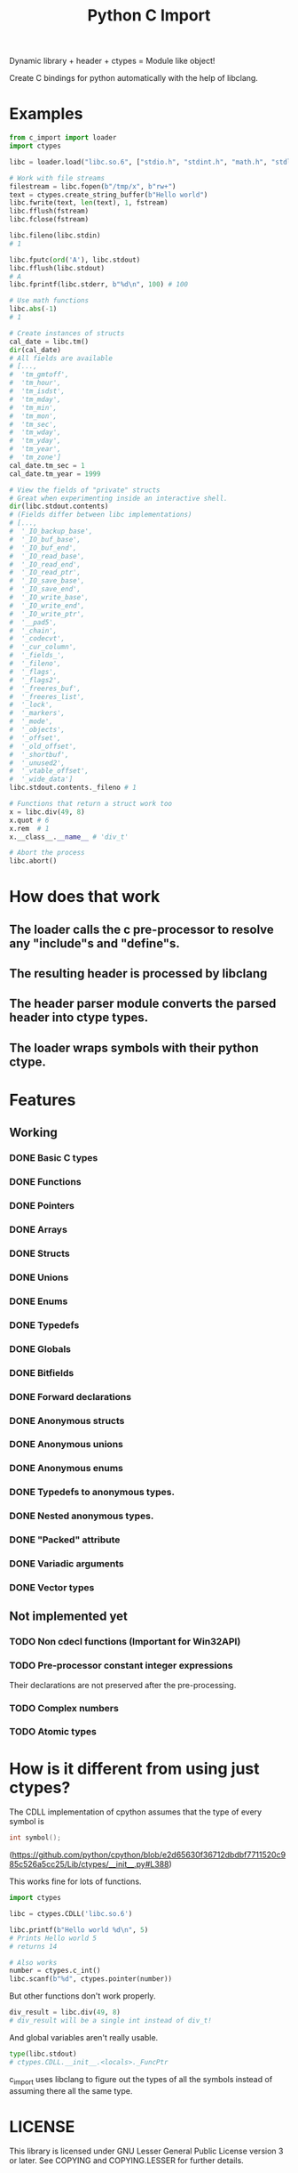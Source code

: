 #+title: Python C Import

Dynamic library + header + ctypes = Module like object!

Create C bindings for python automatically with the help of libclang. 

* Examples
  #+begin_src python
    from c_import import loader
    import ctypes

    libc = loader.load("libc.so.6", ["stdio.h", "stdint.h", "math.h", "stdlib.h", "string.h", "time.h"])

    # Work with file streams
    filestream = libc.fopen(b"/tmp/x", b"rw+")
    text = ctypes.create_string_buffer(b"Hello world")
    libc.fwrite(text, len(text), 1, fstream)
    libc.fflush(fstream)
    libc.fclose(fstream)

    libc.fileno(libc.stdin)
    # 1

    libc.fputc(ord('A'), libc.stdout)
    libc.fflush(libc.stdout)
    # A
    libc.fprintf(libc.stderr, b"%d\n", 100) # 100

    # Use math functions
    libc.abs(-1)
    # 1

    # Create instances of structs
    cal_date = libc.tm()
    dir(cal_date)
    # All fields are available
    # [...,
    #  'tm_gmtoff',
    #  'tm_hour',
    #  'tm_isdst',
    #  'tm_mday',
    #  'tm_min',
    #  'tm_mon',
    #  'tm_sec',
    #  'tm_wday',
    #  'tm_yday',
    #  'tm_year',
    #  'tm_zone']
    cal_date.tm_sec = 1
    cal_date.tm_year = 1999

    # View the fields of "private" structs
    # Great when experimenting inside an interactive shell.
    dir(libc.stdout.contents)
    # (Fields differ between libc implementations)
    # [...,
    #  '_IO_backup_base',
    #  '_IO_buf_base',
    #  '_IO_buf_end',
    #  '_IO_read_base',
    #  '_IO_read_end',
    #  '_IO_read_ptr',
    #  '_IO_save_base',
    #  '_IO_save_end',
    #  '_IO_write_base',
    #  '_IO_write_end',
    #  '_IO_write_ptr',
    #  '__pad5',
    #  '_chain',
    #  '_codecvt',
    #  '_cur_column',
    #  '_fields_',
    #  '_fileno',
    #  '_flags',
    #  '_flags2',
    #  '_freeres_buf',
    #  '_freeres_list',
    #  '_lock',
    #  '_markers',
    #  '_mode',
    #  '_objects',
    #  '_offset',
    #  '_old_offset',
    #  '_shortbuf',
    #  '_unused2',
    #  '_vtable_offset',
    #  '_wide_data']
    libc.stdout.contents._fileno # 1

    # Functions that return a struct work too
    x = libc.div(49, 8)
    x.quot # 6
    x.rem  # 1
    x.__class__.__name__ # 'div_t'

    # Abort the process
    libc.abort()
  #+end_src

* How does that work
** The loader calls the c pre-processor to resolve any "include"s and "define"s.
** The resulting header is processed by libclang
** The header parser module converts the parsed header into ctype types.
** The loader wraps symbols with their python ctype.

* Features
** Working
*** DONE Basic C types
*** DONE Functions
*** DONE Pointers
*** DONE Arrays
*** DONE Structs
*** DONE Unions
*** DONE Enums
*** DONE Typedefs
*** DONE Globals
*** DONE Bitfields
*** DONE Forward declarations
*** DONE Anonymous structs
*** DONE Anonymous unions
*** DONE Anonymous enums
*** DONE Typedefs to anonymous types.
*** DONE Nested anonymous types.
*** DONE "Packed" attribute
*** DONE Variadic arguments
*** DONE Vector types
** Not implemented yet
*** TODO Non cdecl functions (Important for Win32API)
*** TODO Pre-processor constant integer expressions
    Their declarations are not preserved after the pre-processing.
*** TODO Complex numbers
*** TODO Atomic types
* How is it different from using just ctypes?

  The CDLL implementation of cpython assumes that the type of every
  symbol is

  #+begin_src c
    int symbol();
  #+end_src

  (https://github.com/python/cpython/blob/e2d65630f36712dbdbf7711520c985c526a5cc25/Lib/ctypes/__init__.py#L388)

  This works fine for lots of functions.

  #+begin_src python
    import ctypes

    libc = ctypes.CDLL('libc.so.6')

    libc.printf(b"Hello world %d\n", 5)
    # Prints Hello world 5
    # returns 14

    # Also works
    number = ctypes.c_int()
    libc.scanf(b"%d", ctypes.pointer(number))

  #+end_src

  But other functions don't work properly.

  #+begin_src python
    div_result = libc.div(49, 8)
    # div_result will be a single int instead of div_t!
  #+end_src

  And global variables aren't really usable.

  #+begin_src python
    type(libc.stdout)
    # ctypes.CDLL.__init__.<locals>._FuncPtr
  #+end_src

  c_import uses libclang to figure out the types of all the symbols
  instead of assuming there all the same type.

* LICENSE
  This library is licensed under GNU Lesser General Public License version 3 or later.
  See COPYING and COPYING.LESSER for further details.
